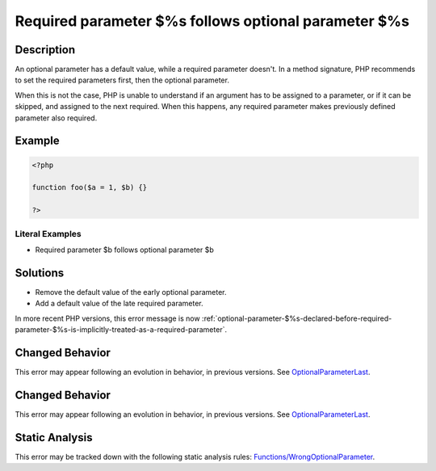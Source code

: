 .. _required-parameter-\$%s-follows-optional-parameter-\$%s:

Required parameter $%s follows optional parameter $%s
-----------------------------------------------------
 
.. meta::
	:description:
		Required parameter $%s follows optional parameter $%s: An optional parameter has a default value, while a required parameter doesn&#039;t.
	:og:image: https://php-errors.readthedocs.io/en/latest/_static/logo.png
	:og:type: article
	:og:title: Required parameter $%s follows optional parameter $%s
	:og:description: An optional parameter has a default value, while a required parameter doesn&#039;t
	:og:url: https://php-errors.readthedocs.io/en/latest/messages/required-parameter-%24%25s-follows-optional-parameter-%24%25s.html
	:og:locale: en
	:twitter:card: summary_large_image
	:twitter:site: @exakat
	:twitter:title: Required parameter $%s follows optional parameter $%s
	:twitter:description: Required parameter $%s follows optional parameter $%s: An optional parameter has a default value, while a required parameter doesn't
	:twitter:creator: @exakat
	:twitter:image:src: https://php-errors.readthedocs.io/en/latest/_static/logo.png

.. raw:: html

	<script type="application/ld+json">{"@context":"https:\/\/schema.org","@graph":[{"@type":"WebPage","@id":"https:\/\/php-errors.readthedocs.io\/en\/latest\/tips\/required-parameter-$%s-follows-optional-parameter-$%s.html","url":"https:\/\/php-errors.readthedocs.io\/en\/latest\/tips\/required-parameter-$%s-follows-optional-parameter-$%s.html","name":"Required parameter $%s follows optional parameter $%s","isPartOf":{"@id":"https:\/\/www.exakat.io\/"},"datePublished":"Wed, 20 Aug 2025 21:03:34 +0000","dateModified":"Wed, 20 Aug 2025 21:03:34 +0000","description":"An optional parameter has a default value, while a required parameter doesn't","inLanguage":"en-US","potentialAction":[{"@type":"ReadAction","target":["https:\/\/php-tips.readthedocs.io\/en\/latest\/tips\/required-parameter-$%s-follows-optional-parameter-$%s.html"]}]},{"@type":"WebSite","@id":"https:\/\/www.exakat.io\/","url":"https:\/\/www.exakat.io\/","name":"Exakat","description":"Smart PHP static analysis","inLanguage":"en-US"}]}</script>

Description
___________
 
An optional parameter has a default value, while a required parameter doesn't. In a method signature, PHP recommends to set the required parameters first, then the optional parameter. 

When this is not the case, PHP is unable to understand if an argument has to be assigned to a parameter, or if it can be skipped, and assigned to the next required. When this happens, any required parameter makes previously defined parameter also required.

Example
_______

.. code-block:: php

   <?php
   	
   function foo($a = 1, $b) {}
   	
   ?>


Literal Examples
****************
+ Required parameter $b follows optional parameter $b

Solutions
_________

+ Remove the default value of the early optional parameter.
+ Add a default value of the late required parameter.


In more recent PHP versions, this error message is now :ref:`optional-parameter-$%s-declared-before-required-parameter-$%s-is-implicitly-treated-as-a-required-parameter`.

Changed Behavior
________________

This error may appear following an evolution in behavior, in previous versions. See `OptionalParameterLast <https://php-changed-behaviors.readthedocs.io/en/latest/behavior/OptionalParameterLast.html>`_.

Changed Behavior
________________

This error may appear following an evolution in behavior, in previous versions. See `OptionalParameterLast <https://php-changed-behaviors.readthedocs.io/en/latest/behavior/OptionalParameterLast.html>`_.

Static Analysis
_______________

This error may be tracked down with the following static analysis rules: `Functions/WrongOptionalParameter <https://exakat.readthedocs.io/en/latest/Reference/Rules/Functions/WrongOptionalParameter.html>`_.
